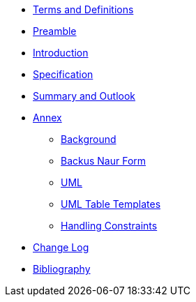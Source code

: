////
Copyright (c) 2023 Industrial Digital Twin Association

This work is licensed under a [Creative Commons Attribution 4.0 International License](
https://creativecommons.org/licenses/by/4.0/). 

SPDX-License-Identifier: CC-BY-4.0

Illustrations:
Plattform Industrie 4.0; Anna Salari, Publik. Agentur für Kommunikation GmbH, designed by Publik. Agentur für Kommunikation GmbH
////

* xref:terms-definitions-and-abbreviations.adoc[Terms and Definitions]
* xref:preamble.adoc[Preamble]
* xref:introduction.adoc[Introduction]

* xref:specification.adoc[Specification]

* xref:summary-and-outlook.adoc[Summary and Outlook]


* xref:./annex/nav-annex.adoc[Annex]
** xref:./annex/background.adoc[Background]
** xref:annex/backus-naur-form.adoc[Backus Naur Form]
** xref:annex/uml.adoc[UML]
** xref:annex/uml-templates.adoc[UML Table Templates]
** xref:./annex/handling-constraints.adoc[Handling Constraints]

* xref:changelog.adoc[Change Log]
* xref:bibliography.adoc[Bibliography]

